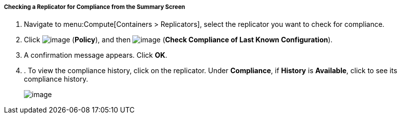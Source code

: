 ===== Checking a Replicator for Compliance from the Summary Screen

. Navigate to menu:Compute[Containers > Replicators], select the replicator you want to check for compliance.

. Click image:../images/1941.png[image] (*Policy*), and then image:../images/1942.png[image] (*Check Compliance of Last Known Configuration*).

. A confirmation message appears. Click *OK*.

. . To view the compliance history, click on the replicator. Under *Compliance*, if *History* is *Available*, click to see its compliance history.
+
image:../images/1943.png[image]
+

